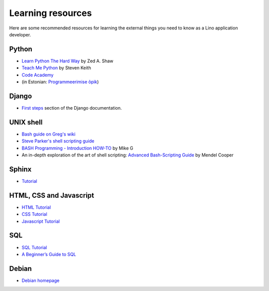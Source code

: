 ==================
Learning resources
==================

Here are some recommended resources for learning the external things
you need to know as a Lino application developer.


Python
======

- `Learn Python The Hard Way <http://learnpythonthehardway.org>`_
  by Zed A. Shaw 

- `Teach Me Python <http://www.teachmepython.com>`_
  by Steven Keith

- `Code Academy <http://www.codecademy.com/en/tracks/python>`_

- (in Estonian: `Programmeerimise õpik <https://programmeerimine.cs.ut.ee>`_)

Django
======

- `First steps <https://docs.djangoproject.com/en/dev/>`_ section of
  the Django documentation.


UNIX shell
==========

- `Bash guide on Greg's wiki <http://mywiki.wooledge.org/BashGuide>`_

- `Steve Parker's shell scripting guide <http://steve-parker.org/sh/first.shtml>`_

- `BASH Programming - Introduction HOW-TO <http://tldp.org/HOWTO/Bash-Prog-Intro-HOWTO.html>`_
  by Mike G

- An in-depth exploration of the art of shell scripting: `Advanced Bash-Scripting Guide <http://www.tldp.org/LDP/abs/html>`_
  by Mendel Cooper

Sphinx
======

- `Tutorial <http://sphinx-doc.org/tutorial.html>`_


HTML, CSS and Javascript
========================

- `HTML Tutorial <http://www.w3schools.com/html/>`_
- `CSS Tutorial <http://www.w3schools.com/css/>`_
- `Javascript Tutorial <http://www.w3schools.com/js/>`_

SQL
===

- `SQL Tutorial <http://www.w3schools.com/sql/>`_
- `A Beginner’s Guide to SQL
  <https://blog.udemy.com/beginners-guide-to-sql/>`__

Debian
======

- `Debian homepage <https://www.debian.org/intro/about>`_

